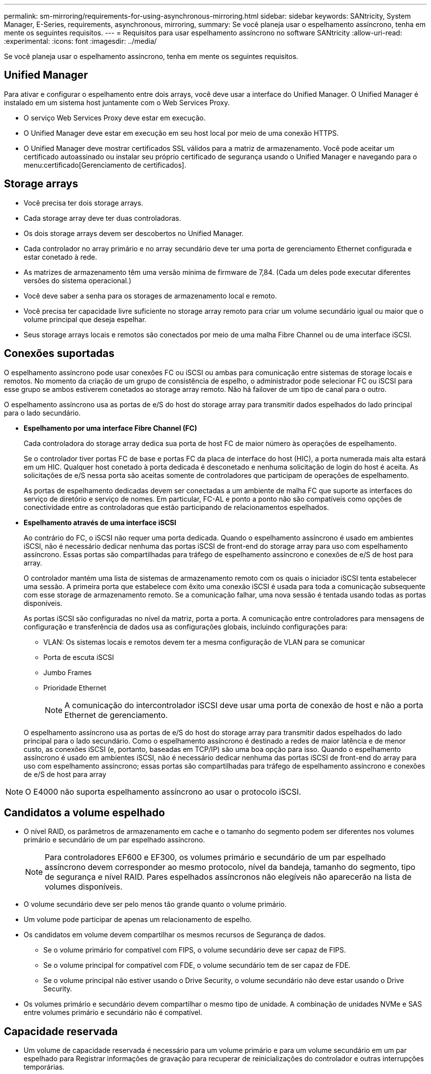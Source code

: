 ---
permalink: sm-mirroring/requirements-for-using-asynchronous-mirroring.html 
sidebar: sidebar 
keywords: SANtricity, System Manager, E-Series, requirements, asynchronous, mirroring, 
summary: Se você planeja usar o espelhamento assíncrono, tenha em mente os seguintes requisitos. 
---
= Requisitos para usar espelhamento assíncrono no software SANtricity
:allow-uri-read: 
:experimental: 
:icons: font
:imagesdir: ../media/


[role="lead"]
Se você planeja usar o espelhamento assíncrono, tenha em mente os seguintes requisitos.



== Unified Manager

Para ativar e configurar o espelhamento entre dois arrays, você deve usar a interface do Unified Manager. O Unified Manager é instalado em um sistema host juntamente com o Web Services Proxy.

* O serviço Web Services Proxy deve estar em execução.
* O Unified Manager deve estar em execução em seu host local por meio de uma conexão HTTPS.
* O Unified Manager deve mostrar certificados SSL válidos para a matriz de armazenamento. Você pode aceitar um certificado autoassinado ou instalar seu próprio certificado de segurança usando o Unified Manager e navegando para o menu:certificado[Gerenciamento de certificados].




== Storage arrays

* Você precisa ter dois storage arrays.
* Cada storage array deve ter duas controladoras.
* Os dois storage arrays devem ser descobertos no Unified Manager.
* Cada controlador no array primário e no array secundário deve ter uma porta de gerenciamento Ethernet configurada e estar conetado à rede.
* As matrizes de armazenamento têm uma versão mínima de firmware de 7,84. (Cada um deles pode executar diferentes versões do sistema operacional.)
* Você deve saber a senha para os storages de armazenamento local e remoto.
* Você precisa ter capacidade livre suficiente no storage array remoto para criar um volume secundário igual ou maior que o volume principal que deseja espelhar.
* Seus storage arrays locais e remotos são conectados por meio de uma malha Fibre Channel ou de uma interface iSCSI.




== Conexões suportadas

O espelhamento assíncrono pode usar conexões FC ou iSCSI ou ambas para comunicação entre sistemas de storage locais e remotos. No momento da criação de um grupo de consistência de espelho, o administrador pode selecionar FC ou iSCSI para esse grupo se ambos estiverem conetados ao storage array remoto. Não há failover de um tipo de canal para o outro.

O espelhamento assíncrono usa as portas de e/S do host do storage array para transmitir dados espelhados do lado principal para o lado secundário.

* *Espelhamento por uma interface Fibre Channel (FC)*
+
Cada controladora do storage array dedica sua porta de host FC de maior número às operações de espelhamento.

+
Se o controlador tiver portas FC de base e portas FC da placa de interface do host (HIC), a porta numerada mais alta estará em um HIC. Qualquer host conetado à porta dedicada é desconetado e nenhuma solicitação de login do host é aceita. As solicitações de e/S nessa porta são aceitas somente de controladores que participam de operações de espelhamento.

+
As portas de espelhamento dedicadas devem ser conectadas a um ambiente de malha FC que suporte as interfaces do serviço de diretório e serviço de nomes. Em particular, FC-AL e ponto a ponto não são compatíveis como opções de conectividade entre as controladoras que estão participando de relacionamentos espelhados.

* *Espelhamento através de uma interface iSCSI*
+
Ao contrário do FC, o iSCSI não requer uma porta dedicada. Quando o espelhamento assíncrono é usado em ambientes iSCSI, não é necessário dedicar nenhuma das portas iSCSI de front-end do storage array para uso com espelhamento assíncrono. Essas portas são compartilhadas para tráfego de espelhamento assíncrono e conexões de e/S de host para array.

+
O controlador mantém uma lista de sistemas de armazenamento remoto com os quais o iniciador iSCSI tenta estabelecer uma sessão. A primeira porta que estabelece com êxito uma conexão iSCSI é usada para toda a comunicação subsequente com esse storage de armazenamento remoto. Se a comunicação falhar, uma nova sessão é tentada usando todas as portas disponíveis.

+
As portas iSCSI são configuradas no nível da matriz, porta a porta. A comunicação entre controladores para mensagens de configuração e transferência de dados usa as configurações globais, incluindo configurações para:

+
** VLAN: Os sistemas locais e remotos devem ter a mesma configuração de VLAN para se comunicar
** Porta de escuta iSCSI
** Jumbo Frames
** Prioridade Ethernet
+
[NOTE]
====
A comunicação do intercontrolador iSCSI deve usar uma porta de conexão de host e não a porta Ethernet de gerenciamento.

====


+
O espelhamento assíncrono usa as portas de e/S do host do storage array para transmitir dados espelhados do lado principal para o lado secundário. Como o espelhamento assíncrono é destinado a redes de maior latência e de menor custo, as conexões iSCSI (e, portanto, baseadas em TCP/IP) são uma boa opção para isso. Quando o espelhamento assíncrono é usado em ambientes iSCSI, não é necessário dedicar nenhuma das portas iSCSI de front-end do array para uso com espelhamento assíncrono; essas portas são compartilhadas para tráfego de espelhamento assíncrono e conexões de e/S de host para array



[NOTE]
====
O E4000 não suporta espelhamento assíncrono ao usar o protocolo iSCSI.

====


== Candidatos a volume espelhado

* O nível RAID, os parâmetros de armazenamento em cache e o tamanho do segmento podem ser diferentes nos volumes primário e secundário de um par espelhado assíncrono.
+

NOTE: Para controladores EF600 e EF300, os volumes primário e secundário de um par espelhado assíncrono devem corresponder ao mesmo protocolo, nível da bandeja, tamanho do segmento, tipo de segurança e nível RAID. Pares espelhados assíncronos não elegíveis não aparecerão na lista de volumes disponíveis.

* O volume secundário deve ser pelo menos tão grande quanto o volume primário.
* Um volume pode participar de apenas um relacionamento de espelho.
* Os candidatos em volume devem compartilhar os mesmos recursos de Segurança de dados.
+
** Se o volume primário for compatível com FIPS, o volume secundário deve ser capaz de FIPS.
** Se o volume principal for compatível com FDE, o volume secundário tem de ser capaz de FDE.
** Se o volume principal não estiver usando o Drive Security, o volume secundário não deve estar usando o Drive Security.


* Os volumes primário e secundário devem compartilhar o mesmo tipo de unidade. A combinação de unidades NVMe e SAS entre volumes primário e secundário não é compatível.




== Capacidade reservada

* Um volume de capacidade reservada é necessário para um volume primário e para um volume secundário em um par espelhado para Registrar informações de gravação para recuperar de reinicializações do controlador e outras interrupções temporárias.
* Como o volume principal e o volume secundário em um par espelhado exigem capacidade reservada adicional, você precisa garantir que tenha capacidade livre disponível em ambos os storage arrays na relação espelhada.
* O volume de capacidade reservada deve compartilhar o mesmo tipo de unidade que seus volumes de espelhamento associados.
+
** Se o volume de capacidade reservada for criado em unidades NVMe, os volumes espelhados também precisarão ser criados nas unidades NVMe.
** Se o volume de capacidade reservada for criado em unidades SAS, seus volumes espelhados também deverão ser criados em unidades SAS.






== Recurso de segurança da unidade

* Se você estiver usando unidades com capacidade de segurança, o volume primário e o volume secundário devem ter configurações de segurança compatíveis. Esta restrição não é imposta; portanto, você deve verificá-la por conta própria.
* Se você estiver usando unidades com capacidade segura, o volume primário e o volume secundário deverão usar o mesmo tipo de unidade. Esta restrição não é imposta; portanto, você deve verificá-la por conta própria.
* Se estiver a utilizar o Data Assurance (DA), o volume primário e o volume secundário têm de ter as mesmas definições DE DA.

